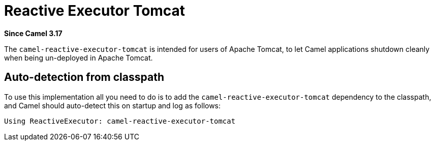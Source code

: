 = Reactive Executor Tomcat Component
:doctitle: Reactive Executor Tomcat
:shortname: reactive-executor-tomcat
:artifactid: camel-reactive-executor-tomcat
:description: Reactive Executor for camel-core using Apache Tomcat
:since: 3.17
:supportlevel: Experimental
:tabs-sync-option:

*Since Camel {since}*

The `camel-reactive-executor-tomcat` is intended for users of Apache Tomcat,
to let Camel applications shutdown cleanly when being un-deployed in Apache Tomcat.

== Auto-detection from classpath

To use this implementation all you need to do is to add the `camel-reactive-executor-tomcat` dependency to the classpath,
and Camel should auto-detect this on startup and log as follows:

[source,text]
----
Using ReactiveExecutor: camel-reactive-executor-tomcat
----
